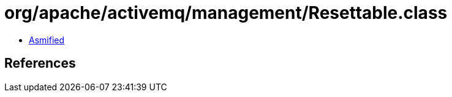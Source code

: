 = org/apache/activemq/management/Resettable.class

 - link:Resettable-asmified.java[Asmified]

== References

